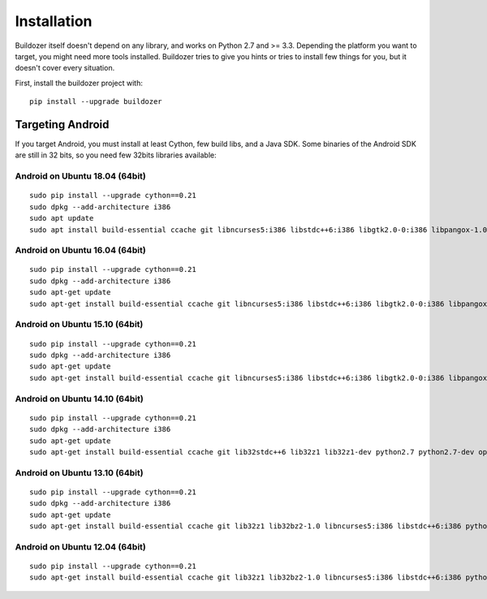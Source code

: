 Installation
============

Buildozer itself doesn't depend on any library, and works on Python 2.7 and >=
3.3. Depending the platform you want to target, you might need more tools
installed. Buildozer tries to give you hints or tries to install few things for
you, but it doesn't cover every situation.

First, install the buildozer project with::

    pip install --upgrade buildozer

Targeting Android
-----------------

If you target Android, you must install at least Cython, few build libs, and a
Java SDK. Some binaries of the Android SDK are still in 32 bits, so you need
few 32bits libraries available:

Android on Ubuntu 18.04 (64bit)
~~~~~~~~~~~~~~~~~~~~~~~~~~~~~~~

::

    sudo pip install --upgrade cython==0.21
    sudo dpkg --add-architecture i386
    sudo apt update
    sudo apt install build-essential ccache git libncurses5:i386 libstdc++6:i386 libgtk2.0-0:i386 libpangox-1.0-0:i386 libpangoxft-1.0-0:i386 libidn11:i386 python2.7 python2.7-dev openjdk-8-jdk unzip zlib1g-dev zlib1g:i386

Android on Ubuntu 16.04 (64bit)
~~~~~~~~~~~~~~~~~~~~~~~~~~~~~~~

::

    sudo pip install --upgrade cython==0.21
    sudo dpkg --add-architecture i386
    sudo apt-get update
    sudo apt-get install build-essential ccache git libncurses5:i386 libstdc++6:i386 libgtk2.0-0:i386 libpangox-1.0-0:i386 libpangoxft-1.0-0:i386 libidn11:i386 python2.7 python2.7-dev openjdk-8-jdk unzip zlib1g-dev zlib1g:i386 

Android on Ubuntu 15.10 (64bit)
~~~~~~~~~~~~~~~~~~~~~~~~~~~~~~~

::

    sudo pip install --upgrade cython==0.21
    sudo dpkg --add-architecture i386
    sudo apt-get update
    sudo apt-get install build-essential ccache git libncurses5:i386 libstdc++6:i386 libgtk2.0-0:i386 libpangox-1.0-0:i386 libpangoxft-1.0-0:i386 libidn11:i386 python2.7 python2.7-dev openjdk-7-jdk unzip zlib1g-dev zlib1g:i386 

Android on Ubuntu 14.10 (64bit)
~~~~~~~~~~~~~~~~~~~~~~~~~~~~~~~

::

    sudo pip install --upgrade cython==0.21
    sudo dpkg --add-architecture i386
    sudo apt-get update
    sudo apt-get install build-essential ccache git lib32stdc++6 lib32z1 lib32z1-dev python2.7 python2.7-dev openjdk-7-jdk unzip zlib1g-dev zlib1g:i386

Android on Ubuntu 13.10 (64bit)
~~~~~~~~~~~~~~~~~~~~~~~~~~~~~~~

::

    sudo pip install --upgrade cython==0.21
    sudo dpkg --add-architecture i386
    sudo apt-get update
    sudo apt-get install build-essential ccache git lib32z1 lib32bz2-1.0 libncurses5:i386 libstdc++6:i386 python2.7 python2.7-dev openjdk-7-jdk unzip zlib1g-dev zlib1g:i386

Android on Ubuntu 12.04 (64bit)
~~~~~~~~~~~~~~~~~~~~~~~~~~~~~~~

::

    sudo pip install --upgrade cython==0.21
    sudo apt-get install build-essential ccache git lib32z1 lib32bz2-1.0 libncurses5:i386 libstdc++6:i386 python2.7 python2.7-dev openjdk-7-jdk unzip zlib1g-dev zlib1g:i386
